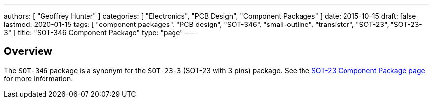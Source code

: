 ---
authors: [ "Geoffrey Hunter" ]
categories: [ "Electronics", "PCB Design", "Component Packages" ]
date: 2015-10-15
draft: false
lastmod: 2020-01-15
tags: [ "component packages", "PCB design", "SOT-346", "small-outline", "transistor", "SOT-23", "SOT-23-3" ]
title: "SOT-346 Component Package"
type: "page"
---

## Overview

The `SOT-346` package is a synonym for the `SOT-23-3` (SOT-23 with 3 pins) package. See the link:../sot-23-component-package[SOT-23 Component Package page] for more information.
